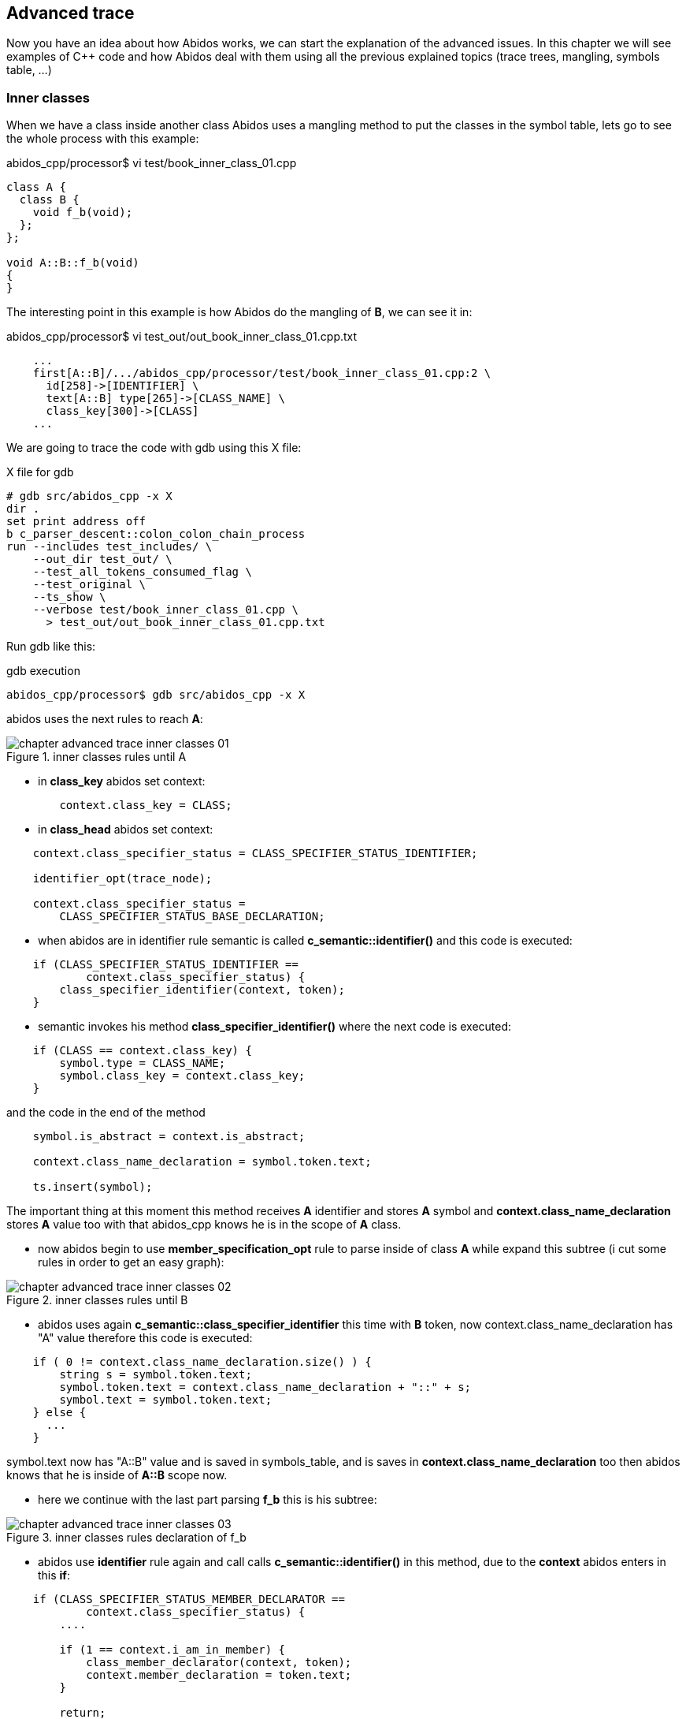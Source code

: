 == Advanced trace

Now you have an idea about how Abidos works, we can start the explanation of
the advanced issues. In this chapter we will see examples of C++ code and how
Abidos deal with them using all the previous explained topics (trace trees,
mangling, symbols table, ...)

=== Inner classes

When we have a class inside another class Abidos uses a mangling method to put
the classes in the symbol table, lets go to see the whole process with this
example:

.abidos_cpp/processor$ vi test/book_inner_class_01.cpp
[code, c]
----
class A {
  class B {
    void f_b(void);
  };
};

void A::B::f_b(void)
{
}
----

The interesting point in this example is how Abidos do the mangling of *B*, we
can see it in:

.abidos_cpp/processor$ vi test_out/out_book_inner_class_01.cpp.txt
----
    ...
    first[A::B]/.../abidos_cpp/processor/test/book_inner_class_01.cpp:2 \
      id[258]->[IDENTIFIER] \
      text[A::B] type[265]->[CLASS_NAME] \
      class_key[300]->[CLASS]
    ...
----

We are going to trace the code with gdb using this X file:

.X file for gdb
----
# gdb src/abidos_cpp -x X
dir .
set print address off
b c_parser_descent::colon_colon_chain_process
run --includes test_includes/ \
    --out_dir test_out/ \
    --test_all_tokens_consumed_flag \
    --test_original \
    --ts_show \
    --verbose test/book_inner_class_01.cpp \
      > test_out/out_book_inner_class_01.cpp.txt
----

Run gdb like this:

.gdb execution
----
abidos_cpp/processor$ gdb src/abidos_cpp -x X
----

abidos uses the next rules to reach *A*:

.inner classes rules until A
image::images/chapter_advanced_trace_inner_classes_01.{eps_svg}[align="center"]

* in *class_key* abidos set context:

[code, c]
----
        context.class_key = CLASS;
----

* in *class_head* abidos set context:

----
    context.class_specifier_status = CLASS_SPECIFIER_STATUS_IDENTIFIER;

    identifier_opt(trace_node);

    context.class_specifier_status =
        CLASS_SPECIFIER_STATUS_BASE_DECLARATION;
----

* when abidos are in identifier rule semantic is
called *c_semantic::identifier()* and this code is executed:

[code, c]
----
    if (CLASS_SPECIFIER_STATUS_IDENTIFIER ==
            context.class_specifier_status) {
        class_specifier_identifier(context, token);
    }
----

//

* semantic invokes his method *class_specifier_identifier()* where the next
code is executed:

[code, c]
----
    if (CLASS == context.class_key) {
        symbol.type = CLASS_NAME;
        symbol.class_key = context.class_key;
    }
----

and the code in the end of the method

[code, c]
----
    symbol.is_abstract = context.is_abstract;

    context.class_name_declaration = symbol.token.text;

    ts.insert(symbol);
----

//

The important thing at this moment this method receives *A* identifier and
stores *A* symbol and *context.class_name_declaration* stores *A* value too
with that abidos_cpp knows he is in the scope of *A* class.

* now abidos begin to use *member_specification_opt* rule to parse inside of
class *A* while expand this subtree (i cut some rules in order to get an
easy graph):

.inner classes rules until B
image::images/chapter_advanced_trace_inner_classes_02.{eps_svg}[align="center"]

//

* abidos uses again *c_semantic::class_specifier_identifier* this time
with *B* token, now context.class_name_declaration has "A" value therefore this
code is executed:

[code, c]
----
    if ( 0 != context.class_name_declaration.size() ) {
        string s = symbol.token.text;
        symbol.token.text = context.class_name_declaration + "::" + s;
        symbol.text = symbol.token.text;
    } else {
      ...
    }
----

symbol.text now has "A::B" value and is saved in symbols_table, and is saves
in *context.class_name_declaration* too then abidos knows that he is inside
of *A::B* scope now.

* here we continue with the last part parsing *f_b* this is his subtree:

.inner classes rules declaration of f_b
image::images/chapter_advanced_trace_inner_classes_03.{eps_svg}[align="center"]

* abidos use *identifier* rule again and call calls *c_semantic::identifier()*
in this method, due to the *context* abidos enters in this *if*:

[code, c]
----
    if (CLASS_SPECIFIER_STATUS_MEMBER_DECLARATOR ==
            context.class_specifier_status) {
        ....

        if (1 == context.i_am_in_member) {
            class_member_declarator(context, token);
            context.member_declaration = token.text;
        }

        return;
    }
----

* in *c_semantic::class_member_declarator()* semantic do:

** check context status is CLASS_SPECIFIER_STATUS_MEMBER_DECLARATOR.

** check *context.class_name_declaration* is in the symbols table and get
a pointer to the *"A::B"* symbol.

** check if that symbol is a class.

** put the type of access (PUBLIC, PRIVATE, PROTECTED) looking if the symbol
is an struct or a class or a namespace.

** stores that information in *context.class_member*:

[code ,c]
----
    class_member.access_specifier = context.access_specifier;
    context.class_member = class_member;
----

* c_parser_descent::member_declaration()

[code ,c]
----
int c_parser_descent::member_declaration(c_trace_node trace_node)
{
    ...

    if ( 1 == function_definition(trace_node) ) {
        //SEMICOLON_opt(trace_node);
        semantic.declarator_insert(trace_node.get_tab(), context);
    ...
}
----

* c_semantic::declarator_insert()

* c_semantic::member_insert(): in this method semantic stores the function
member *f_b*:

[code, c]
----
void c_semantic::member_insert(string & tab, c_context & context)
    ...

    c_symbol *p_symbol = ts.search_symbol(context.class_name_declaration);
    if (p_symbol) {
        if (0 == p_symbol->class_key) {
          ...
        }

        ...

        p_symbol->members.insert(context.class_member);
    }

    ...
----

Abidos can not stores the function when *f_b* is reached because due to the
polymorphic nature of C++ abidos must parses inside *"("* *")"* in order to
compose a name to store *f_b* and have not problems if other *f_b* with other
parameters appears in the same class.

symbols table has this information:

----
c_symbols_table::print
{
  stack level[0]
  {
    first[A]/.../book_inner_class_01.cpp:1 id[258]->[IDENTIFIER] \
      text[A] type[265]->[CLASS_NAME] class_key[300]->[CLASS]
    {
      ...
    }
    first[A::B]/.../book_inner_class_01.cpp:2 id[258]->[IDENTIFIER] \
      text[A::B] type[265]->[CLASS_NAME] class_key[300]->[CLASS]
    {
      ...

      vector_class_member [1]
      {
       [void] [f_b]( [void] [void])
      }
      map_class_member [1]
      {
       [PRIVATE]: [void] first[f_b(void)]->[f_b]
      }

      ...
    }
  }
----

[NOTE]
====
You can see how *A* and *A::B* are stored in the same real level there is not
a real composition here but there is convection composition because *A::B* is
part of *A*, when abidos will need search *f_b* he will need search *A::B*
and then inside of that class search *f_b(void)*
====

//

* before of reach *function_definition* abidos
executes *block_declaration* that is because
in *declaration* block_declaration is called before, as
abidos has backtracking the environment is restored before parser descent
through function_definition.

Now we will see how the definition of *A::B::f_b* is parsed:

[code, c]
----
void A::B::f_b(void)
{
}
----

.inner classes rules definition of f_b
image::images/chapter_advanced_trace_inner_classes_04.{eps_svg}[align="center"]

* when abidos enters in the *function_definition* sub tree
uses *nested_name_specifier* to concatenate *"A::B"* and stores this
in *context.class_name_declaration* in parallel abidos stores the same
with *colon_colon_chain_process()*.

[WARNING]
====
MAYBE THE CODE IN colon_colon_chain_process() IS REDUNDANT AND
context.class_name_declaration CAN BE USED INSTEAD OF IT.
====

* from *c_parser_descent::identifier parser*
calls *c_semantic::check_coloncolon_member_function* in this function abidos
enters in this *if*:

[code, c]
----
void c_semantic::check_coloncolon_member_function(c_context & context, c_token token)
{
    ...

    if ( 1 == vector_decl_specifier[last].has_colon_colon_after ) {

        context.i_am_in_member = 1;
        context.member_definition_outside = 1;
        context.class_specifier_status = CLASS_SPECIFIER_STATUS_MEMBER_DECLARATOR;

        ...

        return;
    }

    ...
}
----

* then *c_semantic::class_member_declarator* is called
from *c_parser_descent::identifier*, the next code is executed:

[code, c]
----
void
c_semantic::class_member_declarator(c_context & context, c_token token)
{
  ...
    c_symbol *p_symbol =
        ts.search_symbol(context.class_name_declaration);
  ...
    c_class_member class_member(token,
                                vector_decl_specifier);
  ...
    class_member.access_specifier = context.access_specifier; 
    context.class_member = class_member; <1>
  ...
}
----

<1> Now abidos have in context the begin of *a* class_member and can add more
symbols inside it and have established the scope in *"A::B"*
with *context.class_name_declaration* while abidos is inside of *f_b*.

[NOTE]
====
So far abidos can not know he is inside of *"A::B::f_b(void)"* because he does
not parse *"(void)"* yet to can mangling the full name but knows is inside
of *a* method with incomplete mangling name beginning with *"f_b"* and
in *"A::B"* scope.
====

//

* abidos needs to mangling the name of the method for now abidos only knows that
it is in the scope of *"A::B"* and abidos is in the definition of a method with
a mangling name starting with *f_b*
therefore *c_parser_descent::parameter_declaration*  calls:

[code, c]
----
void c_semantic::declarator_insert(string tab, c_context & context)
{
      ...
	    if (CLASS_SPECIFIER_STATUS_MEMBER_DECLARATOR ==
	        if (1 == context.i_am_in_parameter_declaration) {
	            member_param_declarator(context, token);
      ...
}
----

* in *member_param_declarator* the next line is executed:

[code, c]
----
void
c_semantic::member_param_declarator(c_context & context, c_token token)
{
    ...
            context.class_member.parameter_insert(parameter); <1>
    ...
}
----

<1> this is how context get knowledge about the name and the parameters of the
actual method.

* in *c_parser_descent::declaration* is executed the next code:

[code, c]
----
int c_parser_descent::declaration(c_trace_node trace_node)
{
    string class_name_bk = context.class_name_declaration;

    if (1 == function_definition(trace_node)) {
        semantic.declarator_insert(trace_node.get_tab(), context);
        context.class_name_declaration = class_name_bk;
        return 1;
    }
}
----

* semantic.declarator_insert

* member_insert here the next code is executed:

[code, c]
----
void c_semantic::member_insert(string & tab, c_context & context)
    ...
    c_symbol *p_symbol = ts.search_symbol(context.class_name_declaration); <1>
    if (p_symbol) {
        ...
        if ( 1 == context.member_definition_outside ) {
            c_class_member * p_member = 0;

            p_member = p_symbol->members.get(
              context.class_member.get_full_name()); <2>

            if ( 0 == p_member ) {
                return;
            }

            p_member->token_definition = context.class_member.token;
            return;
        }

        p_symbol->members.insert(context.class_member); <3>
   }
   ...
----

<1> abidos get a pointer to the class *"A::B"*.

<2> abidos get a pointer to the method with the name mangled *"f_b(void)"*
the mangling is accomplished
by string c_declarator::get_full_name(void).

<3> the new information like the line where the method is defined is store
in symbols table.

=== Templates

When abidos_cpp parses templates there are a set of states each of them are
stored in *context.i_am_in_template_declaration*.

.state machine
image::images/chapter_advanced_trace_template_declaration_status.{eps_svg}[align="center"]

In the state diagram we can see the states and how the calls inside the
rule *template_declaration* change this state, lets see this with this example:

[code, c]
----
#                     <1>
template < class T1>  <2>
void f(T1 t1)         <3>
{
}
----

<1> here abidos_cpp has the state *NO_TEMPLATE_STATUS*.

<2> while abidos_cpp are parsing inside *<* and *>* has *TEMPLATE_PARAMETER_LIST*
    state.

<3> while abidos_cpp are parsing the body of the template has *TEMPLATE_DECLARATION*
    state.

Lets see how abidos parses the previous example executing it with gdb

.X file for gdb
----
# gdb src/abidos_cpp -x X
dir .
set print address off
b c_parser_descent::colon_colon_chain_process
run --includes test_includes/ \
    --out_dir test_out/ \
    --test_all_tokens_consumed_flag \
    --test_original \
    --ts_show \
    --verbose test/book_template_01.cpp \
      > test_out/out_book_template_01.cpp.txt
----

Run gdb like this:

.gdb execution
----
abidos_cpp/processor$ gdb src/abidos_cpp -x X
----

